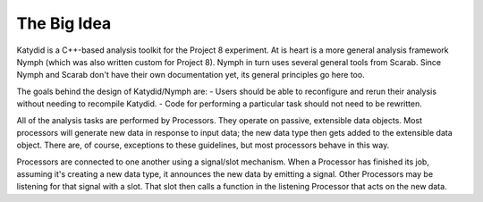 The Big Idea
===============

Katydid is a C++-based analysis toolkit for the Project 8 experiment. At is heart is a more general analysis framework Nymph (which was also written custom for Project 8). Nymph in turn uses several general tools from Scarab.  Since Nymph and Scarab don't have their own documentation yet, its general principles go here too.

The goals behind the design of Katydid/Nymph are:
- Users should be able to reconfigure and rerun their analysis without needing to recompile Katydid.
- Code for performing a particular task should not need to be rewritten.

All of the analysis tasks are performed by Processors.  They operate on passive, extensible data objects.  Most processors will generate new data in response to input data; the new data type then gets added to the extensible data object.  There are, of course, exceptions to these guidelines, but most processors behave in this way.

Processors are connected to one another using a signal/slot mechanism.  When a Processor has finished its job, assuming it's creating a new data type, it announces the new data by emitting a signal.  Other Processors may be listening for that signal with a slot.  That slot then calls a function in the listening Processor that acts on the new data.

